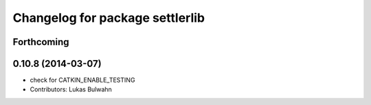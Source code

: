 ^^^^^^^^^^^^^^^^^^^^^^^^^^^^^^^^
Changelog for package settlerlib
^^^^^^^^^^^^^^^^^^^^^^^^^^^^^^^^

Forthcoming
-----------

0.10.8 (2014-03-07)
-------------------
* check for CATKIN_ENABLE_TESTING
* Contributors: Lukas Bulwahn
